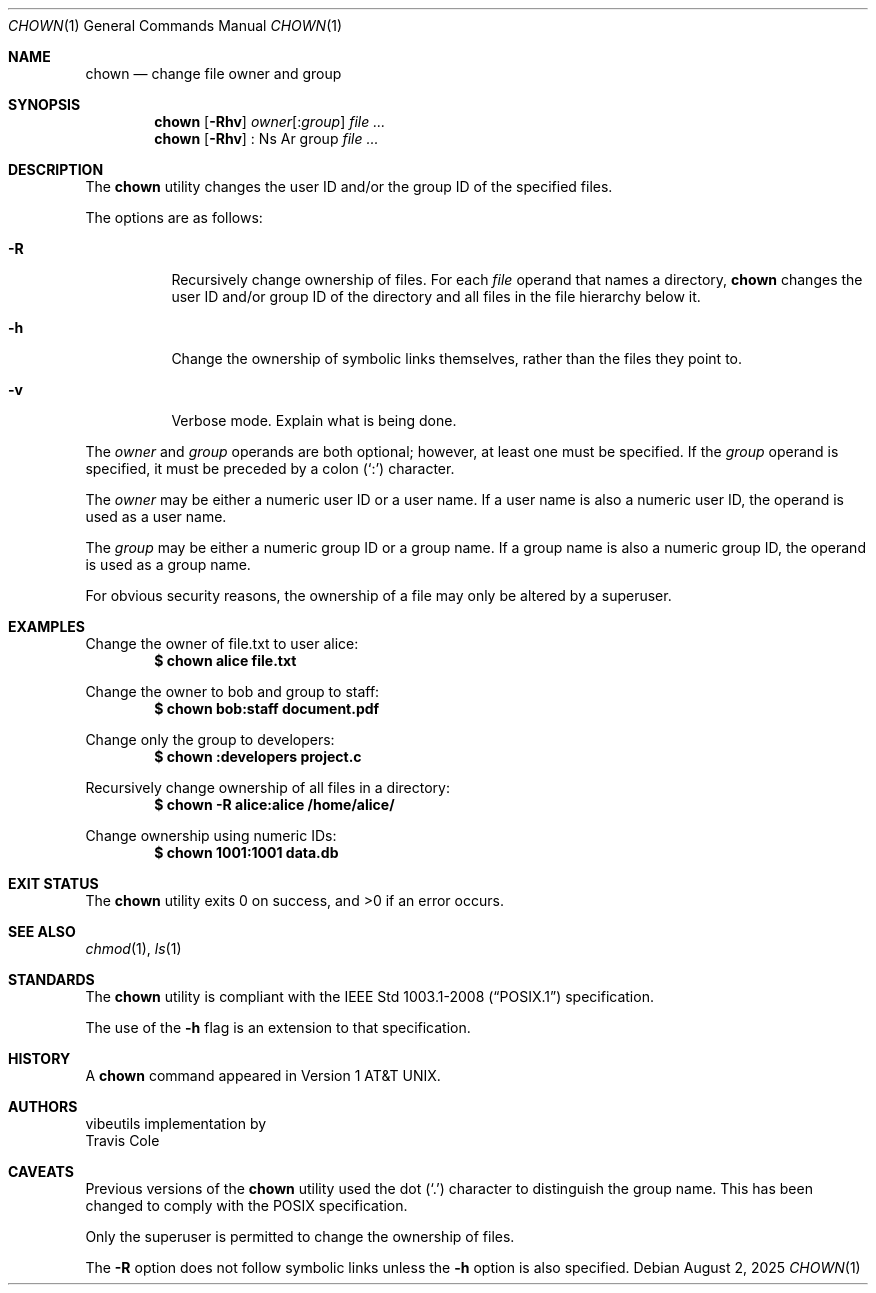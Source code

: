 .\" OpenBSD-style concise man page
.Dd August 2, 2025
.Dt CHOWN 1
.Os
.Sh NAME
.Nm chown
.Nd change file owner and group
.Sh SYNOPSIS
.Nm
.Op Fl Rhv
.Ar owner Ns Op : Ns Ar group
.Ar file ...
.Nm
.Op Fl Rhv
: Ns Ar group
.Ar file ...
.Sh DESCRIPTION
The
.Nm
utility changes the user ID and/or the group ID of the specified files.
.Pp
The options are as follows:
.Bl -tag -width Ds
.It Fl R
Recursively change ownership of files.
For each
.Ar file
operand that names a directory,
.Nm
changes the user ID and/or group ID of the directory
and all files in the file hierarchy below it.
.It Fl h
Change the ownership of symbolic links themselves,
rather than the files they point to.
.It Fl v
Verbose mode.
Explain what is being done.
.El
.Pp
The
.Ar owner
and
.Ar group
operands are both optional;
however, at least one must be specified.
If the
.Ar group
operand is specified,
it must be preceded by a colon
.Pq Sq \&:
character.
.Pp
The
.Ar owner
may be either a numeric user ID or a user name.
If a user name is also a numeric user ID,
the operand is used as a user name.
.Pp
The
.Ar group
may be either a numeric group ID or a group name.
If a group name is also a numeric group ID,
the operand is used as a group name.
.Pp
For obvious security reasons,
the ownership of a file may only be altered by a superuser.
.Sh EXAMPLES
Change the owner of file.txt to user alice:
.Dl $ chown alice file.txt
.Pp
Change the owner to bob and group to staff:
.Dl $ chown bob:staff document.pdf
.Pp
Change only the group to developers:
.Dl $ chown :developers project.c
.Pp
Recursively change ownership of all files in a directory:
.Dl $ chown -R alice:alice /home/alice/
.Pp
Change ownership using numeric IDs:
.Dl $ chown 1001:1001 data.db
.Sh EXIT STATUS
.Ex -std
.Sh SEE ALSO
.Xr chmod 1 ,
.Xr ls 1
.Sh STANDARDS
The
.Nm
utility is compliant with the
.St -p1003.1-2008
specification.
.Pp
The use of the
.Fl h
flag is an extension to that specification.
.Sh HISTORY
A
.Nm
command appeared in
.At v1 .
.Sh AUTHORS
.An vibeutils
implementation by
.An Travis Cole
.Sh CAVEATS
Previous versions of the
.Nm
utility used the dot
.Pq Sq \&.
character to distinguish the group name.
This has been changed to comply with the POSIX specification.
.Pp
Only the superuser is permitted to change the ownership of files.
.Pp
The
.Fl R
option does not follow symbolic links unless the
.Fl h
option is also specified.